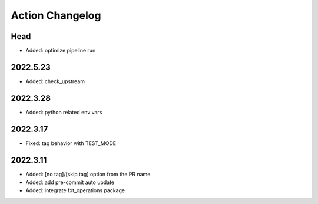 Action Changelog
=================
.. inclusion-marker

Head
++++
- Added: optimize pipeline run

2022.5.23
+++++++++
- Added: check_upstream

2022.3.28
+++++++++
- Added: python related env vars

2022.3.17
+++++++++
- Fixed: tag behavior with TEST_MODE

2022.3.11
+++++++++
- Added: [no tag]/[skip tag] option from the PR name
- Added: add pre-commit auto update
- Added: integrate fxt_operations package
